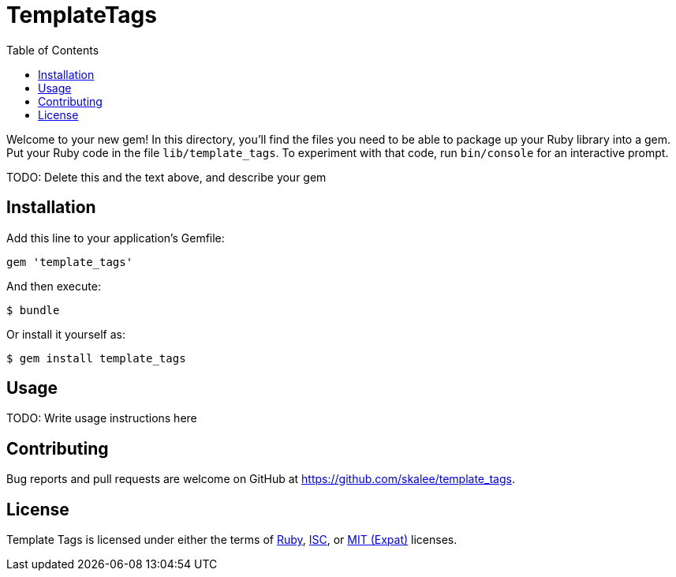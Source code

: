 TemplateTags
============
:homepage: https://github.com/skalee/template_tags
:toc:

Welcome to your new gem! In this directory, you'll find the files you need to
be able to package up your Ruby library into a gem. Put your Ruby code in the
file `lib/template_tags`. To experiment with that code, run `bin/console` for
an interactive prompt.

TODO: Delete this and the text above, and describe your gem

Installation
------------

Add this line to your application's Gemfile:

[source,ruby]
--------------------------------------------------------------------------------
gem 'template_tags'
--------------------------------------------------------------------------------

And then execute:

--------------------------------------------------------------------------------
$ bundle
--------------------------------------------------------------------------------

Or install it yourself as:

--------------------------------------------------------------------------------
$ gem install template_tags
--------------------------------------------------------------------------------

Usage
-----

TODO: Write usage instructions here

Contributing
------------

Bug reports and pull requests are welcome on GitHub
at https://github.com/skalee/template_tags.

License
-------

Template Tags is licensed under either the terms of
https://tldrlegal.com/license/ruby-license-(ruby)[Ruby],
https://tldrlegal.com/license/-isc-license[ISC],
or https://tldrlegal.com/license/mit-license[MIT (Expat)] licenses.
